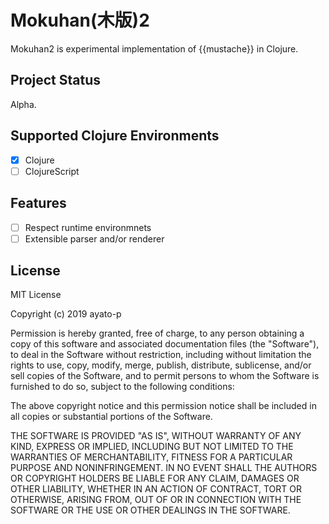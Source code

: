 * Mokuhan(木版)2

Mokuhan2 is experimental implementation of {{mustache}} in Clojure.

** Project Status

Alpha.

** Supported Clojure Environments

- [X] Clojure
- [ ] ClojureScript


** Features

- [ ] Respect runtime environmnets
- [ ] Extensible parser and/or renderer

** License

MIT License

Copyright (c) 2019 ayato-p

Permission is hereby granted, free of charge, to any person obtaining a copy
of this software and associated documentation files (the "Software"), to deal
in the Software without restriction, including without limitation the rights
to use, copy, modify, merge, publish, distribute, sublicense, and/or sell
copies of the Software, and to permit persons to whom the Software is
furnished to do so, subject to the following conditions:

The above copyright notice and this permission notice shall be included in all
copies or substantial portions of the Software.

THE SOFTWARE IS PROVIDED "AS IS", WITHOUT WARRANTY OF ANY KIND, EXPRESS OR
IMPLIED, INCLUDING BUT NOT LIMITED TO THE WARRANTIES OF MERCHANTABILITY,
FITNESS FOR A PARTICULAR PURPOSE AND NONINFRINGEMENT. IN NO EVENT SHALL THE
AUTHORS OR COPYRIGHT HOLDERS BE LIABLE FOR ANY CLAIM, DAMAGES OR OTHER
LIABILITY, WHETHER IN AN ACTION OF CONTRACT, TORT OR OTHERWISE, ARISING FROM,
OUT OF OR IN CONNECTION WITH THE SOFTWARE OR THE USE OR OTHER DEALINGS IN THE
SOFTWARE.
